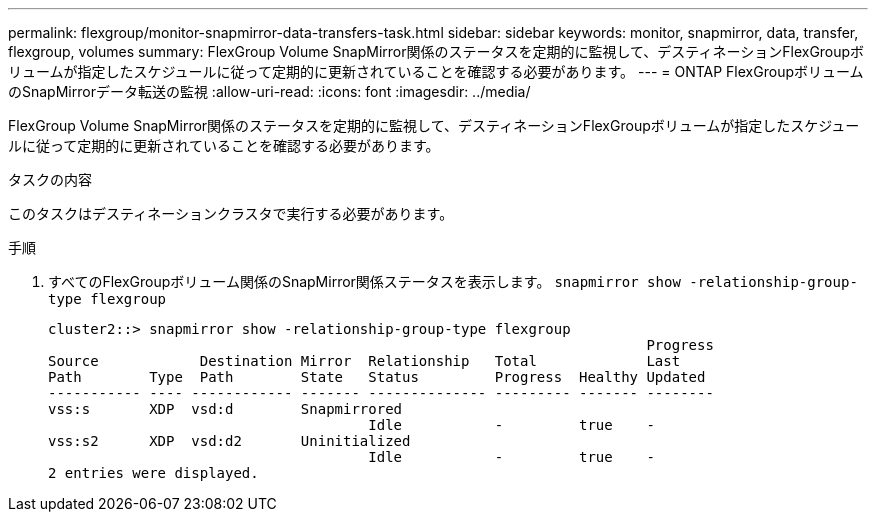 ---
permalink: flexgroup/monitor-snapmirror-data-transfers-task.html 
sidebar: sidebar 
keywords: monitor, snapmirror, data, transfer, flexgroup, volumes 
summary: FlexGroup Volume SnapMirror関係のステータスを定期的に監視して、デスティネーションFlexGroupボリュームが指定したスケジュールに従って定期的に更新されていることを確認する必要があります。 
---
= ONTAP FlexGroupボリュームのSnapMirrorデータ転送の監視
:allow-uri-read: 
:icons: font
:imagesdir: ../media/


[role="lead"]
FlexGroup Volume SnapMirror関係のステータスを定期的に監視して、デスティネーションFlexGroupボリュームが指定したスケジュールに従って定期的に更新されていることを確認する必要があります。

.タスクの内容
このタスクはデスティネーションクラスタで実行する必要があります。

.手順
. すべてのFlexGroupボリューム関係のSnapMirror関係ステータスを表示します。 `snapmirror show -relationship-group-type flexgroup`
+
[listing]
----
cluster2::> snapmirror show -relationship-group-type flexgroup
                                                                       Progress
Source            Destination Mirror  Relationship   Total             Last
Path        Type  Path        State   Status         Progress  Healthy Updated
----------- ---- ------------ ------- -------------- --------- ------- --------
vss:s       XDP  vsd:d        Snapmirrored
                                      Idle           -         true    -
vss:s2      XDP  vsd:d2       Uninitialized
                                      Idle           -         true    -
2 entries were displayed.
----

